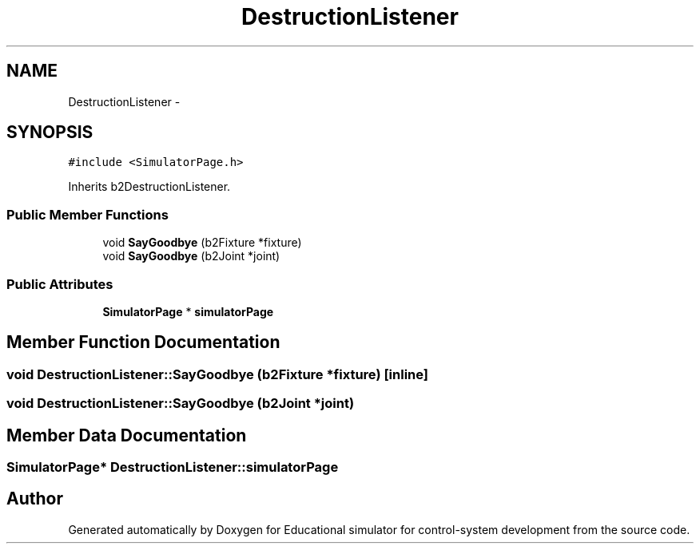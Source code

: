 .TH "DestructionListener" 3 "Wed Dec 12 2012" "Version 1.0" "Educational simulator for control-system development" \" -*- nroff -*-
.ad l
.nh
.SH NAME
DestructionListener \- 
.SH SYNOPSIS
.br
.PP
.PP
\fC#include <SimulatorPage\&.h>\fP
.PP
Inherits b2DestructionListener\&.
.SS "Public Member Functions"

.in +1c
.ti -1c
.RI "void \fBSayGoodbye\fP (b2Fixture *fixture)"
.br
.ti -1c
.RI "void \fBSayGoodbye\fP (b2Joint *joint)"
.br
.in -1c
.SS "Public Attributes"

.in +1c
.ti -1c
.RI "\fBSimulatorPage\fP * \fBsimulatorPage\fP"
.br
.in -1c
.SH "Member Function Documentation"
.PP 
.SS "void DestructionListener::SayGoodbye (b2Fixture *fixture)\fC [inline]\fP"

.SS "void DestructionListener::SayGoodbye (b2Joint *joint)"

.SH "Member Data Documentation"
.PP 
.SS "\fBSimulatorPage\fP* DestructionListener::simulatorPage"


.SH "Author"
.PP 
Generated automatically by Doxygen for Educational simulator for control-system development from the source code\&.
